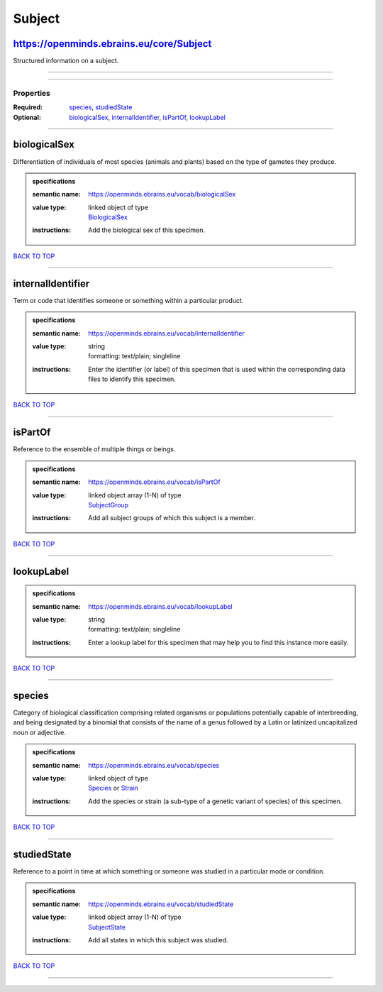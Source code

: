 #######
Subject
#######

https://openminds.ebrains.eu/core/Subject
-----------------------------------------

Structured information on a subject.

------------

------------

**********
Properties
**********

:Required: `species <species_heading_>`_, `studiedState <studiedState_heading_>`_
:Optional: `biologicalSex <biologicalSex_heading_>`_, `internalIdentifier <internalIdentifier_heading_>`_, `isPartOf <isPartOf_heading_>`_, `lookupLabel <lookupLabel_heading_>`_

------------

.. _biologicalSex_heading:

biologicalSex
-------------

Differentiation of individuals of most species (animals and plants) based on the type of gametes they produce.

.. admonition:: specifications

   :semantic name: https://openminds.ebrains.eu/vocab/biologicalSex
   :value type: | linked object of type
                | `BiologicalSex <https://openminds-documentation.readthedocs.io/en/latest/specifications/controlledTerms/biologicalSex.html>`_
   :instructions: Add the biological sex of this specimen.

`BACK TO TOP <Subject_>`_

------------

.. _internalIdentifier_heading:

internalIdentifier
------------------

Term or code that identifies someone or something within a particular product.

.. admonition:: specifications

   :semantic name: https://openminds.ebrains.eu/vocab/internalIdentifier
   :value type: | string
                | formatting: text/plain; singleline
   :instructions: Enter the identifier (or label) of this specimen that is used within the corresponding data files to identify this specimen.

`BACK TO TOP <Subject_>`_

------------

.. _isPartOf_heading:

isPartOf
--------

Reference to the ensemble of multiple things or beings.

.. admonition:: specifications

   :semantic name: https://openminds.ebrains.eu/vocab/isPartOf
   :value type: | linked object array \(1-N\) of type
                | `SubjectGroup <https://openminds-documentation.readthedocs.io/en/latest/specifications/core/research/subjectGroup.html>`_
   :instructions: Add all subject groups of which this subject is a member.

`BACK TO TOP <Subject_>`_

------------

.. _lookupLabel_heading:

lookupLabel
-----------

.. admonition:: specifications

   :semantic name: https://openminds.ebrains.eu/vocab/lookupLabel
   :value type: | string
                | formatting: text/plain; singleline
   :instructions: Enter a lookup label for this specimen that may help you to find this instance more easily.

`BACK TO TOP <Subject_>`_

------------

.. _species_heading:

species
-------

Category of biological classification comprising related organisms or populations potentially capable of interbreeding, and being designated by a binomial that consists of the name of a genus followed by a Latin or latinized uncapitalized noun or adjective.

.. admonition:: specifications

   :semantic name: https://openminds.ebrains.eu/vocab/species
   :value type: | linked object of type
                | `Species <https://openminds-documentation.readthedocs.io/en/latest/specifications/controlledTerms/species.html>`_ or `Strain <https://openminds-documentation.readthedocs.io/en/latest/specifications/core/research/strain.html>`_
   :instructions: Add the species or strain (a sub-type of a genetic variant of species) of this specimen.

`BACK TO TOP <Subject_>`_

------------

.. _studiedState_heading:

studiedState
------------

Reference to a point in time at which something or someone was studied in a particular mode or condition.

.. admonition:: specifications

   :semantic name: https://openminds.ebrains.eu/vocab/studiedState
   :value type: | linked object array \(1-N\) of type
                | `SubjectState <https://openminds-documentation.readthedocs.io/en/latest/specifications/core/research/subjectState.html>`_
   :instructions: Add all states in which this subject was studied.

`BACK TO TOP <Subject_>`_

------------

